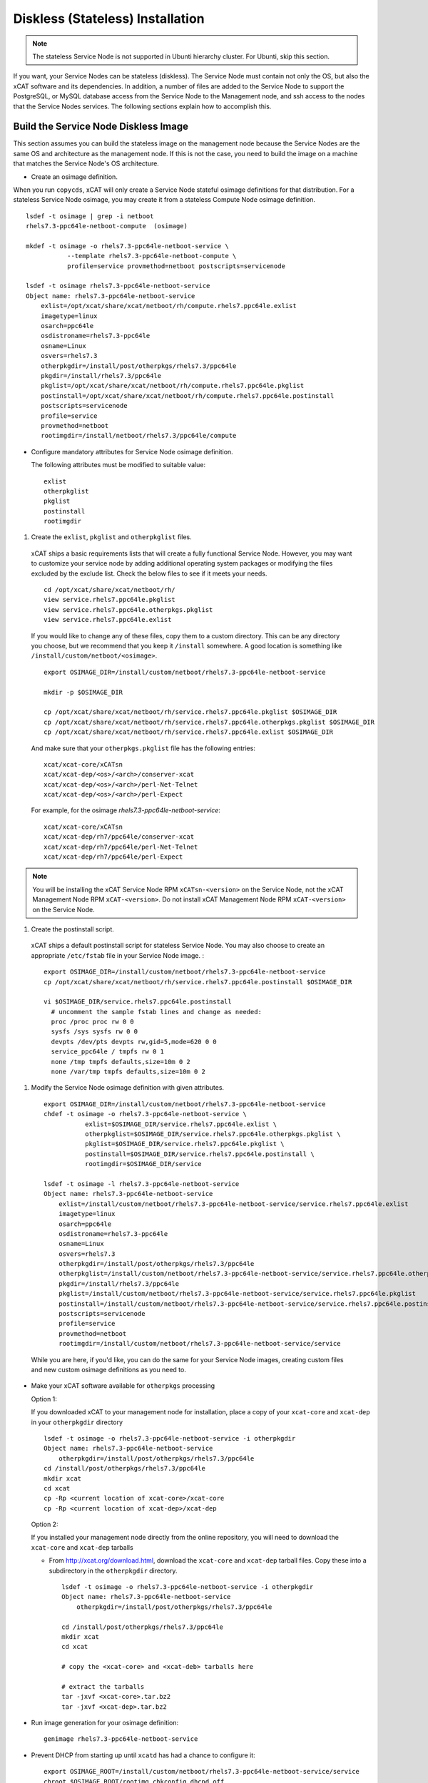 .. _setup_service_node_stateless_label:

Diskless (Stateless) Installation
=================================

.. note:: The stateless Service Node is not supported in Ubunti hierarchy cluster. For Ubunti, skip this section.

If you want, your Service Nodes can be stateless (diskless). The Service Node
must contain not only the OS, but also the xCAT software and its dependencies.
In addition, a number of files are added to the Service Node to support the
PostgreSQL, or MySQL database access from the Service Node to the Management
node, and ssh access to the nodes that the Service Nodes services.
The following sections explain how to accomplish this.


Build the Service Node Diskless Image
-------------------------------------

This section assumes you can build the stateless image on the management node because the Service Nodes are the same OS and architecture as the management node. If this is not the case, you need to build the image on a machine that matches the Service Node's OS architecture.

* Create an osimage definition.

When you run ``copycds``, xCAT will only create a Service Node stateful osimage definitions for that distribution. For a stateless Service Node osimage, you may create it from a stateless Compute Node osimage definition.  ::

    lsdef -t osimage | grep -i netboot
    rhels7.3-ppc64le-netboot-compute  (osimage)

    mkdef -t osimage -o rhels7.3-ppc64le-netboot-service \
               --template rhels7.3-ppc64le-netboot-compute \
               profile=service provmethod=netboot postscripts=servicenode

    lsdef -t osimage rhels7.3-ppc64le-netboot-service
    Object name: rhels7.3-ppc64le-netboot-service
        exlist=/opt/xcat/share/xcat/netboot/rh/compute.rhels7.ppc64le.exlist
        imagetype=linux
        osarch=ppc64le
        osdistroname=rhels7.3-ppc64le
        osname=Linux
        osvers=rhels7.3
        otherpkgdir=/install/post/otherpkgs/rhels7.3/ppc64le
        pkgdir=/install/rhels7.3/ppc64le
        pkglist=/opt/xcat/share/xcat/netboot/rh/compute.rhels7.ppc64le.pkglist
        postinstall=/opt/xcat/share/xcat/netboot/rh/compute.rhels7.ppc64le.postinstall
        postscripts=servicenode
        profile=service
        provmethod=netboot
        rootimgdir=/install/netboot/rhels7.3/ppc64le/compute

* Configure mandatory attributes for Service Node osimage definition.

  The following attributes must be modified to suitable value: ::

    exlist
    otherpkglist
    pkglist
    postinstall
    rootimgdir

#. Create the ``exlist``, ``pkglist`` and ``otherpkglist`` files.

  xCAT ships a basic requirements lists that will create a fully functional Service Node. However, you may want to customize your service node by adding additional operating system packages or modifying the files excluded by the exclude list. Check the below files to see if it meets your needs. ::

    cd /opt/xcat/share/xcat/netboot/rh/
    view service.rhels7.ppc64le.pkglist
    view service.rhels7.ppc64le.otherpkgs.pkglist
    view service.rhels7.ppc64le.exlist

  If you would like to change any of these files, copy them to a custom
  directory. This can be any directory you choose, but we recommend that you
  keep it ``/install`` somewhere. A good location is something like ``/install/custom/netboot/<osimage>``.

  ::

    export OSIMAGE_DIR=/install/custom/netboot/rhels7.3-ppc64le-netboot-service

    mkdir -p $OSIMAGE_DIR

    cp /opt/xcat/share/xcat/netboot/rh/service.rhels7.ppc64le.pkglist $OSIMAGE_DIR
    cp /opt/xcat/share/xcat/netboot/rh/service.rhels7.ppc64le.otherpkgs.pkglist $OSIMAGE_DIR
    cp /opt/xcat/share/xcat/netboot/rh/service.rhels7.ppc64le.exlist $OSIMAGE_DIR

  And make sure that your ``otherpkgs.pkglist`` file has the following entries:

  ::

    xcat/xcat-core/xCATsn
    xcat/xcat-dep/<os>/<arch>/conserver-xcat
    xcat/xcat-dep/<os>/<arch>/perl-Net-Telnet
    xcat/xcat-dep/<os>/<arch>/perl-Expect

  For example, for the osimage *rhels7.3-ppc64le-netboot-service*: ::

    xcat/xcat-core/xCATsn
    xcat/xcat-dep/rh7/ppc64le/conserver-xcat
    xcat/xcat-dep/rh7/ppc64le/perl-Net-Telnet
    xcat/xcat-dep/rh7/ppc64le/perl-Expect

.. note:: You will be installing the xCAT Service Node RPM ``xCATsn-<version>`` on the Service Node, not the xCAT Management Node RPM ``xCAT-<version>``. Do not install xCAT Management Node RPM ``xCAT-<version>`` on the Service Node.

#. Create the postinstall script.

  xCAT ships a default postinstall script for stateless Service Node. You may also choose to create an appropriate ``/etc/fstab`` file in your
  Service Node image. :

  ::

    export OSIMAGE_DIR=/install/custom/netboot/rhels7.3-ppc64le-netboot-service
    cp /opt/xcat/share/xcat/netboot/rh/service.rhels7.ppc64le.postinstall $OSIMAGE_DIR

    vi $OSIMAGE_DIR/service.rhels7.ppc64le.postinstall
      # uncomment the sample fstab lines and change as needed:
      proc /proc proc rw 0 0
      sysfs /sys sysfs rw 0 0
      devpts /dev/pts devpts rw,gid=5,mode=620 0 0
      service_ppc64le / tmpfs rw 0 1
      none /tmp tmpfs defaults,size=10m 0 2
      none /var/tmp tmpfs defaults,size=10m 0 2

#. Modify the Service Node osimage definition with given attributes.

  ::

    export OSIMAGE_DIR=/install/custom/netboot/rhels7.3-ppc64le-netboot-service
    chdef -t osimage -o rhels7.3-ppc64le-netboot-service \
               exlist=$OSIMAGE_DIR/service.rhels7.ppc64le.exlist \
               otherpkglist=$OSIMAGE_DIR/service.rhels7.ppc64le.otherpkgs.pkglist \
               pkglist=$OSIMAGE_DIR/service.rhels7.ppc64le.pkglist \
               postinstall=$OSIMAGE_DIR/service.rhels7.ppc64le.postinstall \
               rootimgdir=$OSIMAGE_DIR/service

    lsdef -t osimage -l rhels7.3-ppc64le-netboot-service
    Object name: rhels7.3-ppc64le-netboot-service
        exlist=/install/custom/netboot/rhels7.3-ppc64le-netboot-service/service.rhels7.ppc64le.exlist
        imagetype=linux
        osarch=ppc64le
        osdistroname=rhels7.3-ppc64le
        osname=Linux
        osvers=rhels7.3
        otherpkgdir=/install/post/otherpkgs/rhels7.3/ppc64le
        otherpkglist=/install/custom/netboot/rhels7.3-ppc64le-netboot-service/service.rhels7.ppc64le.otherpkgs.pkglist
        pkgdir=/install/rhels7.3/ppc64le
        pkglist=/install/custom/netboot/rhels7.3-ppc64le-netboot-service/service.rhels7.ppc64le.pkglist
        postinstall=/install/custom/netboot/rhels7.3-ppc64le-netboot-service/service.rhels7.ppc64le.postinstall
        postscripts=servicenode
        profile=service
        provmethod=netboot
        rootimgdir=/install/custom/netboot/rhels7.3-ppc64le-netboot-service/service


  While you are here, if you'd like, you can do the same for your Service Node
  images, creating custom files and new custom osimage definitions as you need
  to.

* Make your xCAT software available for ``otherpkgs`` processing

  Option 1:

  If you downloaded xCAT to your management node for installation, place a
  copy of your ``xcat-core`` and ``xcat-dep`` in your ``otherpkgdir`` directory ::

    lsdef -t osimage -o rhels7.3-ppc64le-netboot-service -i otherpkgdir
    Object name: rhels7.3-ppc64le-netboot-service
        otherpkgdir=/install/post/otherpkgs/rhels7.3/ppc64le
    cd /install/post/otherpkgs/rhels7.3/ppc64le
    mkdir xcat
    cd xcat
    cp -Rp <current location of xcat-core>/xcat-core
    cp -Rp <current location of xcat-dep>/xcat-dep

  Option 2:

  If you installed your management node directly from the online
  repository, you will need to download the ``xcat-core`` and ``xcat-dep`` tarballs

  - From http://xcat.org/download.html, download the ``xcat-core`` and ``xcat-dep`` tarball files.
    Copy these into a subdirectory in the ``otherpkgdir`` directory.

    ::

      lsdef -t osimage -o rhels7.3-ppc64le-netboot-service -i otherpkgdir
      Object name: rhels7.3-ppc64le-netboot-service
          otherpkgdir=/install/post/otherpkgs/rhels7.3/ppc64le

      cd /install/post/otherpkgs/rhels7.3/ppc64le
      mkdir xcat
      cd xcat

      # copy the <xcat-core> and <xcat-deb> tarballs here

      # extract the tarballs
      tar -jxvf <xcat-core>.tar.bz2
      tar -jxvf <xcat-dep>.tar.bz2

* Run image generation for your osimage definition:

  ::

      genimage rhels7.3-ppc64le-netboot-service

* Prevent DHCP from starting up until ``xcatd`` has had a chance to configure it:

  ::

    export OSIMAGE_ROOT=/install/custom/netboot/rhels7.3-ppc64le-netboot-service/service
    chroot $OSIMAGE_ROOT/rootimg chkconfig dhcpd off
    chroot $OSIMAGE_ROOT/rootimg chkconfig dhcrelay off

* IF using NFS hybrid mode, export ``/install`` read-only in Service Node image:

  ::

    export OSIMAGE_ROOT=/install/custom/netboot/rhels7.3-ppc64le-netboot-service/service
    cd $OSIMAGE_ROOT/rootimg/etc
    echo '/install *(ro,no_root_squash,sync,fsid=13)' >exports

* Pack the image for your osimage definition:

  ::

    packimage rhels7.3-ppc64le-netboot-service

Install Service Nodes
------------------------

  ::

    rinstall service osimage=rhels7.3-ppc64le-netboot-service

  Watch the installation progress using either ``wcons`` or ``rcons`` and monitor log messages:

  ::

    wcons service     # make sure DISPLAY is set to your X server/VNC or
    rcons <node_name>
    tail -f /var/log/messages


Enable localdisk for stateless Service Node (Optional)
------------------------------------------------------

If you want, your can leverage local disk to contain some directories during the
stateless nodes running. And you can customize the osimage definition to achieve it.
For Service Node, it is recommended to put below directories
on local disk. ::

    #/install         (Not required when using shared /install directory)
    #/tftpboot        (Not required when using shared /tftpboot directory)
    /var/log
    /tmp

The following section explains how to accomplish this.

*  Change the Service Node osimage definition to enable ``localdisk``

::

    #create a partition file to partition and mount the disk
    export OSIMAGE=rhels7.3-ppc64le-netboot-service
    cat<<EOF > /install/custom/netboot/$OSIMAGE/partitionfile
    enable=yes
    enablepart=yes

    [disk]
    dev=/dev/sda
    clear=yes
    parts=10,50

    [localspace]
    dev=/dev/sda2
    fstype=ext4

    [swapspace]
    dev=/dev/sda1
    EOF

    #add the partition file to Service Node osimage definition and configure ``policy`` table
    chdef -t osimage -o $OSIMAGE partitionfile=/install/custom/netboot/$OSIMAGE/partitionfile
    chtab priority=7.1 policy.commands=getpartition policy.rule=allow

    #define files or directories which are required to be put on local disk
    #chtab litefile.image=$OSIMAGE litefile.file=/install/ litefile.options=localdisk
    #chtab litefile.image=$OSIMAGE litefile.file=/tftpboot/ litefile.options=localdisk
    chtab litefile.image=$OSIMAGE litefile.file=/var/log/ litefile.options=localdisk
    chtab litefile.image=$OSIMAGE litefile.file=/tmp/ litefile.options=localdisk

* Run image generation and repacking for your osimage definition:

  ::

    genimage rhels7.3-ppc64le-netboot-service
    packimage rhels7.3-ppc64le-netboot-service


.. note:: ``enablepart=yes`` in partition file will partition the local disk at every boot. If you want to preserve the contents on local disk at next boot, change to ``enablepart=no`` after the initial provision.

For more information on ``localdisk`` option, refer to :ref:`setup_localdisk_label`

Update Service Node Stateless Image
^^^^^^^^^^^^^^^^^^^^^^^^^^^^^^^^^^^

To update the xCAT software in the image at a later time:

  * Download the updated ``xcat-core`` and ``xcat-dep`` tarballs from http://xcat.org/download.html and place them in
    your osimage's ``otherpkgdir`` xcat directory as you did above.
  * Generate and repack the image.
  * Reinstall your Service Node.

  ::

    genimage "<osimagename>"
    packimage "<osimagename>"
    rinstall service osimage="<osimagename>"

.. note:: The Service Nodes are set up as NFS-root servers for the compute nodes.
 Any time changes are made to any compute image on the mgmt node it will be
 necessary to sync all changes to all Service Nodes. In our case the
 ``/install`` directory is mounted on the Service Nodes, so the update to the
 compute node image is automatically available.

